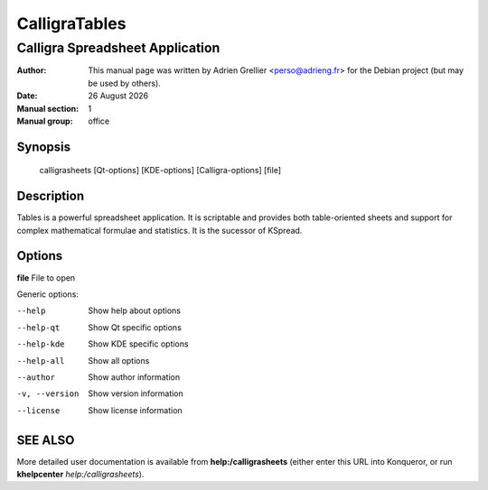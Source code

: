 ==============
CalligraTables
==============

--------------------------------
Calligra Spreadsheet Application
--------------------------------

:Author: This manual page was written by Adrien Grellier <perso@adrieng.fr> for the Debian project (but may be used by others).
:Date: |date|
:Manual section: 1
:Manual group: office


Synopsis
========

  calligrasheets [Qt-options] [KDE-options] [Calligra-options] [file]

Description
===========

Tables is a powerful spreadsheet application.  It is scriptable and
provides both table-oriented sheets and support for complex mathematical
formulae and statistics. It is the sucessor of KSpread.

Options
=======

**file**  File to open

Generic options:

--help                    Show help about options
--help-qt                 Show Qt specific options
--help-kde                Show KDE specific options
--help-all                Show all options
--author                  Show author information
-v, --version             Show version information
--license                 Show license information


SEE ALSO
=========

More detailed user documentation is available from **help:/calligrasheets** (either enter this URL into Konqueror, or run **khelpcenter** *help:/calligrasheets*).


.. |date| date:: %y %B %Y
